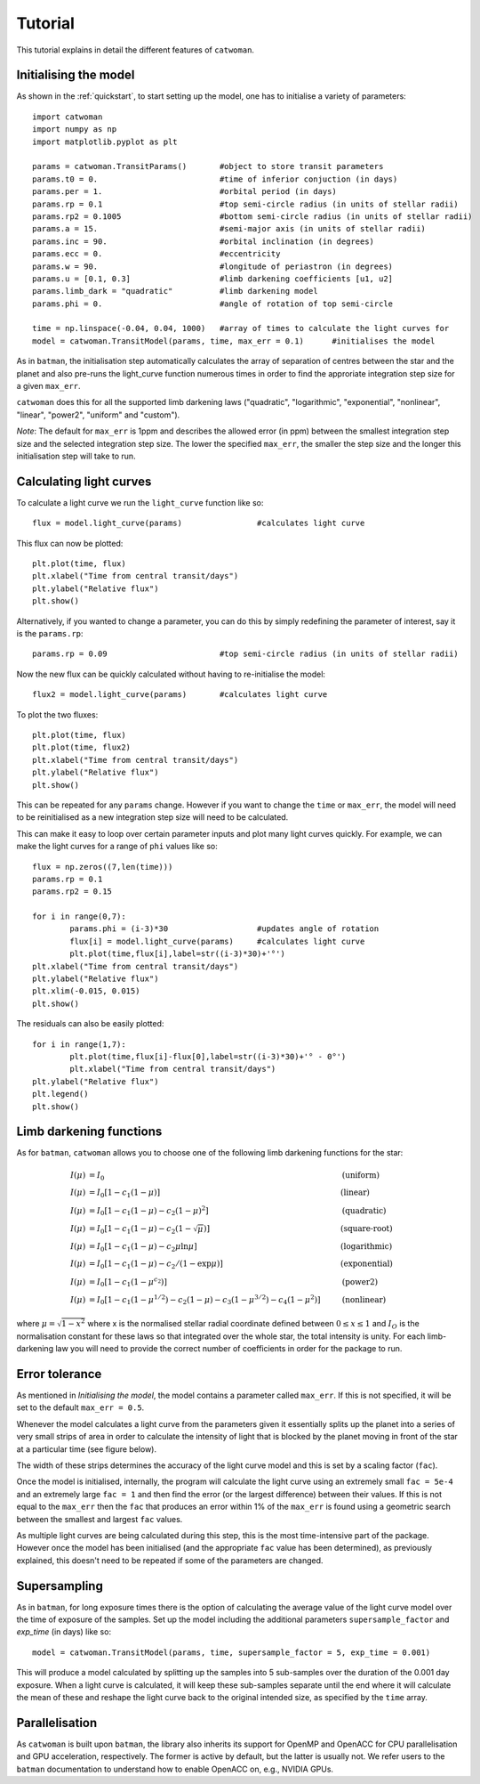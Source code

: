 .. _tutorial:
  
Tutorial
============

This tutorial explains in detail the different features of ``catwoman``.

Initialising the model
----------------------

As shown in the :ref:`quickstart`, to start setting up the model, one has to initialise a variety of parameters:
::

	import catwoman
	import numpy as np
	import matplotlib.pyplot as plt
	
	params = catwoman.TransitParams() 	#object to store transit parameters
	params.t0 = 0.				#time of inferior conjuction (in days)
	params.per = 1.				#orbital period (in days)
	params.rp = 0.1				#top semi-circle radius (in units of stellar radii)
	params.rp2 = 0.1005			#bottom semi-circle radius (in units of stellar radii)
	params.a = 15.				#semi-major axis (in units of stellar radii)
	params.inc = 90.			#orbital inclination (in degrees)
	params.ecc = 0.				#eccentricity
	params.w = 90.				#longitude of periastron (in degrees)
	params.u = [0.1, 0.3]                   #limb darkening coefficients [u1, u2]
	params.limb_dark = "quadratic"		#limb darkening model
	params.phi = 0.				#angle of rotation of top semi-circle

	time = np.linspace(-0.04, 0.04, 1000)	#array of times to calculate the light curves for
	model = catwoman.TransitModel(params, time, max_err = 0.1)	#initialises the model

As in ``batman``, the initialisation step automatically calculates the array of separation of centres between the star and the planet and also pre-runs the light_curve function numerous times in order to find the approriate integration step size for a given ``max_err``. 

``catwoman`` does this for all the supported limb darkening laws ("quadratic", "logarithmic", "exponential", "nonlinear", "linear", "power2", "uniform" and "custom").

*Note*: The default for ``max_err`` is 1ppm and describes the allowed error (in ppm) between the smallest integration step size and the selected integration step size. The lower the specified ``max_err``, the smaller the step size and the longer this initialisation step will take to run.

Calculating light curves
-----------------------------  

To calculate a light curve we run the ``light_curve`` function like so:
::
	
	flux = model.light_curve(params) 		#calculates light curve

This flux can now be plotted:
:: 
	
	plt.plot(time, flux)
	plt.xlabel("Time from central transit/days")
	plt.ylabel("Relative flux")
	plt.show()

.. image:: tutorialbasic.png
				  
Alternatively, if you wanted to change a parameter, you can do this by simply redefining the parameter of interest, say it is the ``params.rp``:
::

	params.rp = 0.09 			#top semi-circle radius (in units of stellar radii)

Now the new flux can be quickly calculated without having to re-initialise the model:
::

	flux2 = model.light_curve(params) 	#calculates light curve

To plot the two fluxes:
::

	plt.plot(time, flux)
	plt.plot(time, flux2)
        plt.xlabel("Time from central transit/days")
        plt.ylabel("Relative flux")
        plt.show()

.. image:: tutorial_newparam.png

This can be repeated for any ``params`` change. However if you want to change the ``time`` or ``max_err``, the model will need to be reinitialised as a new integration step size will need to be calculated.

This can make it easy to loop over certain parameter inputs and plot many light curves quickly. For example, we can make the light curves for a range of ``phi`` values like so:
::

	flux = np.zeros((7,len(time)))
	params.rp = 0.1
	params.rp2 = 0.15
	
	for i in range(0,7):
		params.phi = (i-3)*30			#updates angle of rotation
		flux[i] = model.light_curve(params)	#calculates light curve
		plt.plot(time,flux[i],label=str((i-3)*30)+'°')
	plt.xlabel("Time from central transit/days")
	plt.ylabel("Relative flux")
	plt.xlim(-0.015, 0.015)
	plt.show()

.. image:: tutorial_changephi.png

The residuals can also be easily plotted:
::

	for i in range(1,7):
        	plt.plot(time,flux[i]-flux[0],label=str((i-3)*30)+'° - 0°')
		plt.xlabel("Time from central transit/days")
	plt.ylabel("Relative flux")
	plt.legend()
	plt.show()


.. image:: tutorial_phires.png


Limb darkening functions
------------------------- 

As for ``batman``, ``catwoman`` allows you to choose one of the following limb darkening functions for the star:

.. math::

	\begin{align}
	  I(\mu) &= I_0                            						& &\text{(uniform)} 		\\
	  I(\mu) &= I_0[1 - c_1(1-\mu)]								& &\text{(linear)}		\\
	  I(\mu) &= I_0[1 - c_1(1 - \mu) - c_2(1-\mu)^2]	 				& &\text{(quadratic)}		\\
  	  I(\mu) &= I_0[1 - c_1(1 - \mu) - c_2(1-\sqrt{\mu})]                                   & &\text{(square-root)}         \\
  	  I(\mu) &= I_0[1 - c_1(1 - \mu) - c_2\mu\ln{\mu}]                                      & &\text{(logarithmic)}         \\
  	  I(\mu) &= I_0\left[1 - c_1(1 - \mu) - c_2/(1-\exp{\mu})\right]                  	& &\text{(exponential)}         \\
  	  I(\mu) &= I_0\left[1 - c_1(1 - \mu^{c_2})\right]                  	& &\text{(power2)}         \\
	  I(\mu) &= I_0[1 - c_1(1-\mu^{1/2}) - c_2(1- \mu) - c_3(1-\mu^{3/2}) - c_4(1-\mu^2)]  	& &\text{(nonlinear)}				
	\end{align}

where :math:`\mu = \sqrt{1-x^2}` where x is the normalised stellar radial coordinate defined between :math:`0 \leq x \leq 1` and :math:`I_O` is the normalisation constant for these laws so that integrated over the whole star, the total intensity is unity.
For each limb-darkening law you will need to provide the correct number of coefficients in order for the package to run.

Error tolerance
----------------
As mentioned in *Initialising the model*, the model contains a parameter called ``max_err``. If this is not specified, it will be set to the default ``max_err = 0.5``.

Whenever the model calculates a light curve from the parameters given it essentially splits up the planet into a series of very small strips of area in order to calculate the intensity of light that is blocked by the planet moving in front of the star at a particular time (see figure below). 

The width of these strips determines the accuracy of the light curve model and this is set by a scaling factor (``fac``). 

Once the model is initialised, internally, the program will calculate the light curve using an extremely small ``fac = 5e-4`` and an extremely large ``fac = 1`` and then find the error (or the largest difference) between their values.
If this is not equal to the ``max_err`` then the ``fac`` that produces an error within 1% of the ``max_err`` is found using a geometric search between the smallest and largest ``fac`` values.

As multiple light curves are being calculated during this step, this is the most time-intensive part of the package. However once the model has been initialised (and the appropriate ``fac`` value has been determined), as previously explained, this doesn't need to be repeated if some of the parameters are changed.

.. image:: strips.png     

Supersampling
---------------
As in ``batman``, for long exposure times there is the option of calculating the average value of the light curve model over the time of exposure of the samples. Set up the model including the additional parameters ``supersample_factor`` and `exp_time` (in days) like so:
::
	model = catwoman.TransitModel(params, time, supersample_factor = 5, exp_time = 0.001)

This will produce a model calculated by splitting up the samples into 5 sub-samples over the duration of the 0.001 day exposure. When a light curve is calculated, it will keep these sub-samples separate until the end where it will calculate the mean of these and reshape the light curve back to the original intended size, as specified by the ``time`` array.   

Parallelisation
----------------
As ``catwoman`` is built upon ``batman``, the library also inherits its support for OpenMP and OpenACC for CPU parallelisation and GPU acceleration, respectively. The former is active by default, but the latter is usually not. We refer users to the ``batman`` documentation to understand how to enable OpenACC on, e.g., NVIDIA GPUs.

 


